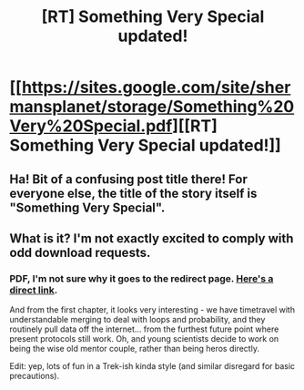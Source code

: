 #+TITLE: [RT] Something Very Special updated!

* [[https://sites.google.com/site/shermansplanet/storage/Something%20Very%20Special.pdf][[RT] Something Very Special updated!]]
:PROPERTIES:
:Author: ArmokGoB
:Score: 7
:DateUnix: 1400463228.0
:DateShort: 2014-May-19
:END:

** Ha! Bit of a confusing post title there! For everyone else, the title of the story itself is "Something Very Special".
:PROPERTIES:
:Score: 2
:DateUnix: 1400470858.0
:DateShort: 2014-May-19
:END:


** What is it? I'm not exactly excited to comply with odd download requests.
:PROPERTIES:
:Author: AmeteurOpinions
:Score: 1
:DateUnix: 1400463968.0
:DateShort: 2014-May-19
:END:

*** PDF, I'm not sure why it goes to the redirect page. [[https://098a838e-a-62cb3a1a-s-sites.googlegroups.com/site/shermansplanet/storage/Something%20Very%20Special.pdf?attachauth=ANoY7crHf4IjTGfKUq2IOZJTL_HVyyaWBUPuF336eK_CI_QlcxnZajt12bAkHuoVW0NJL8nLAinZd_tUFhe7lS0Baa9PagNxgNX8OCP9J20MsMkmXv3SZgfSB_EscxpTQnqJcODTFqMtiVs1Qn8sHxmB5axeAx07R6Fv5RcqG55DLQ1qTeTueGpAp2ZHK9eghWsxVDIvMPKnTNvEah_Hq2ypKAxL8p8hM4Mo-0-KDMFibNt4WFhdE1259eQCzcq80CkJCkOL-yGj&attredirects=1][Here's a direct link]].

And from the first chapter, it looks very interesting - we have timetravel with understandable merging to deal with loops and probability, and they routinely pull data off the internet... from the furthest future point where present protocols still work. Oh, and young scientists decide to work on being the wise old mentor couple, rather than being heros directly.

Edit: yep, lots of fun in a Trek-ish kinda style (and similar disregard for basic precautions).
:PROPERTIES:
:Author: PeridexisErrant
:Score: 2
:DateUnix: 1400467184.0
:DateShort: 2014-May-19
:END:
